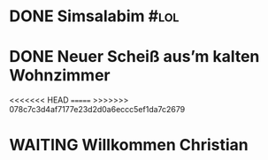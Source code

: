 #+PROPERTY: LOGGING nil
* DONE Simsalabim                                                        :#lol:
CLOSED: [2023-01-19 Thu 11:31]
:LOGBOOK:
- State "DONE"       from "STARTED"    [2023-01-19 Thu 11:31]
- State "STARTED"    from "TODO"       [2023-01-19 Thu 11:21]
+ State "TODO"       from              [2023-01-18 Wed 20:44]
:END:
* DONE Neuer Scheiß aus’m kalten Wohnzimmer
CLOSED: [2023-01-19 Thu 11:27]
:LOGBOOK:
- State "DONE"       from "WAITING"    [2023-01-19 Thu 11:27]
- State "DONE"       from "TODO"       [2023-01-18 Wed 20:37]
- State "TODO"       from "DONE"       [2023-01-18 Wed 20:37]
- State "DONE"       from "STARTED"    [2023-01-18 Wed 20:37]
:END:
<<<<<<< HEAD
=======
>>>>>>> 078c7c3d4af7177e23d2d0a6eccc5ef1da7c2679
* WAITING Willkommen Christian
:LOGBOOK:
- State "TODO"       from "DONE"       [2023-01-19 Thu 11:33]
- State "DONE"       from "TODO"       [2023-01-19 Thu 11:31]
- State "TODO"       from "DONE"       [2023-01-19 Thu 11:31]
- State "DONE"       from "TODO"       [2023-01-19 Thu 11:31]
:END:
